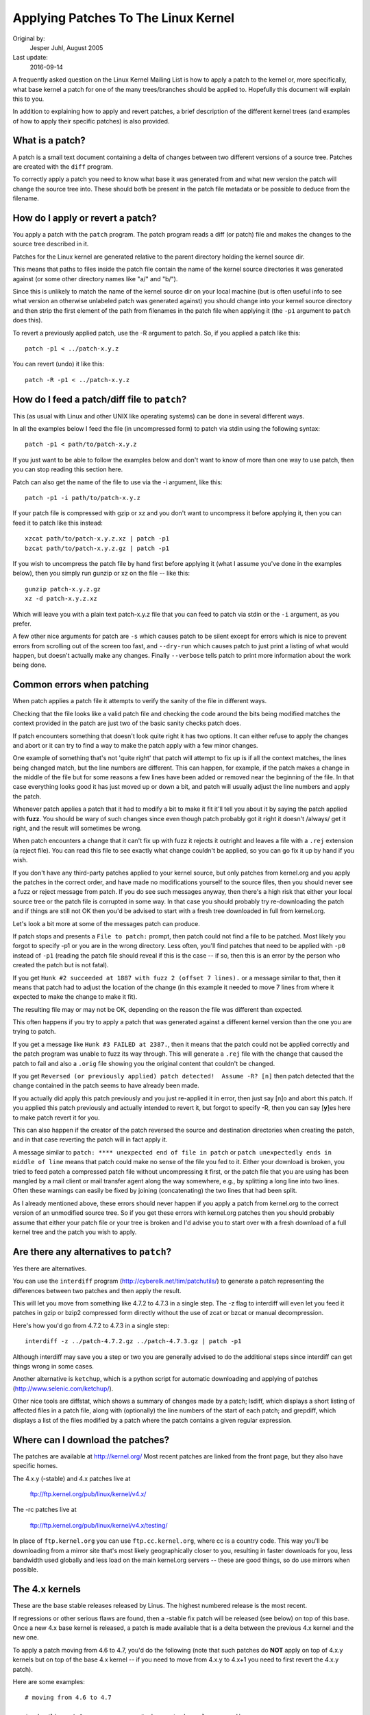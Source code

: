 .. _applying_patches:

Applying Patches To The Linux Kernel
++++++++++++++++++++++++++++++++++++

Original by:
	Jesper Juhl, August 2005

Last update:
	2016-09-14


A frequently asked question on the Linux Kernel Mailing List is how to apply
a patch to the kernel or, more specifically, what base kernel a patch for
one of the many trees/branches should be applied to. Hopefully this document
will explain this to you.

In addition to explaining how to apply and revert patches, a brief
description of the different kernel trees (and examples of how to apply
their specific patches) is also provided.


What is a patch?
================

A patch is a small text document containing a delta of changes between two
different versions of a source tree. Patches are created with the ``diff``
program.

To correctly apply a patch you need to know what base it was generated from
and what new version the patch will change the source tree into. These
should both be present in the patch file metadata or be possible to deduce
from the filename.


How do I apply or revert a patch?
=================================

You apply a patch with the ``patch`` program. The patch program reads a diff
(or patch) file and makes the changes to the source tree described in it.

Patches for the Linux kernel are generated relative to the parent directory
holding the kernel source dir.

This means that paths to files inside the patch file contain the name of the
kernel source directories it was generated against (or some other directory
names like "a/" and "b/").

Since this is unlikely to match the name of the kernel source dir on your
local machine (but is often useful info to see what version an otherwise
unlabeled patch was generated against) you should change into your kernel
source directory and then strip the first element of the path from filenames
in the patch file when applying it (the ``-p1`` argument to ``patch`` does
this).

To revert a previously applied patch, use the -R argument to patch.
So, if you applied a patch like this::

	patch -p1 < ../patch-x.y.z

You can revert (undo) it like this::

	patch -R -p1 < ../patch-x.y.z


How do I feed a patch/diff file to ``patch``?
=============================================

This (as usual with Linux and other UNIX like operating systems) can be
done in several different ways.

In all the examples below I feed the file (in uncompressed form) to patch
via stdin using the following syntax::

	patch -p1 < path/to/patch-x.y.z

If you just want to be able to follow the examples below and don't want to
know of more than one way to use patch, then you can stop reading this
section here.

Patch can also get the name of the file to use via the -i argument, like
this::

	patch -p1 -i path/to/patch-x.y.z

If your patch file is compressed with gzip or xz and you don't want to
uncompress it before applying it, then you can feed it to patch like this
instead::

	xzcat path/to/patch-x.y.z.xz | patch -p1
	bzcat path/to/patch-x.y.z.gz | patch -p1

If you wish to uncompress the patch file by hand first before applying it
(what I assume you've done in the examples below), then you simply run
gunzip or xz on the file -- like this::

	gunzip patch-x.y.z.gz
	xz -d patch-x.y.z.xz

Which will leave you with a plain text patch-x.y.z file that you can feed to
patch via stdin or the ``-i`` argument, as you prefer.

A few other nice arguments for patch are ``-s`` which causes patch to be silent
except for errors which is nice to prevent errors from scrolling out of the
screen too fast, and ``--dry-run`` which causes patch to just print a listing of
what would happen, but doesn't actually make any changes. Finally ``--verbose``
tells patch to print more information about the work being done.


Common errors when patching
===========================

When patch applies a patch file it attempts to verify the sanity of the
file in different ways.

Checking that the file looks like a valid patch file and checking the code
around the bits being modified matches the context provided in the patch are
just two of the basic sanity checks patch does.

If patch encounters something that doesn't look quite right it has two
options. It can either refuse to apply the changes and abort or it can try
to find a way to make the patch apply with a few minor changes.

One example of something that's not 'quite right' that patch will attempt to
fix up is if all the context matches, the lines being changed match, but the
line numbers are different. This can happen, for example, if the patch makes
a change in the middle of the file but for some reasons a few lines have
been added or removed near the beginning of the file. In that case
everything looks good it has just moved up or down a bit, and patch will
usually adjust the line numbers and apply the patch.

Whenever patch applies a patch that it had to modify a bit to make it fit
it'll tell you about it by saying the patch applied with **fuzz**.
You should be wary of such changes since even though patch probably got it
right it doesn't /always/ get it right, and the result will sometimes be
wrong.

When patch encounters a change that it can't fix up with fuzz it rejects it
outright and leaves a file with a ``.rej`` extension (a reject file). You can
read this file to see exactly what change couldn't be applied, so you can
go fix it up by hand if you wish.

If you don't have any third-party patches applied to your kernel source, but
only patches from kernel.org and you apply the patches in the correct order,
and have made no modifications yourself to the source files, then you should
never see a fuzz or reject message from patch. If you do see such messages
anyway, then there's a high risk that either your local source tree or the
patch file is corrupted in some way. In that case you should probably try
re-downloading the patch and if things are still not OK then you'd be advised
to start with a fresh tree downloaded in full from kernel.org.

Let's look a bit more at some of the messages patch can produce.

If patch stops and presents a ``File to patch:`` prompt, then patch could not
find a file to be patched. Most likely you forgot to specify -p1 or you are
in the wrong directory. Less often, you'll find patches that need to be
applied with ``-p0`` instead of ``-p1`` (reading the patch file should reveal if
this is the case -- if so, then this is an error by the person who created
the patch but is not fatal).

If you get ``Hunk #2 succeeded at 1887 with fuzz 2 (offset 7 lines).`` or a
message similar to that, then it means that patch had to adjust the location
of the change (in this example it needed to move 7 lines from where it
expected to make the change to make it fit).

The resulting file may or may not be OK, depending on the reason the file
was different than expected.

This often happens if you try to apply a patch that was generated against a
different kernel version than the one you are trying to patch.

If you get a message like ``Hunk #3 FAILED at 2387.``, then it means that the
patch could not be applied correctly and the patch program was unable to
fuzz its way through. This will generate a ``.rej`` file with the change that
caused the patch to fail and also a ``.orig`` file showing you the original
content that couldn't be changed.

If you get ``Reversed (or previously applied) patch detected!  Assume -R? [n]``
then patch detected that the change contained in the patch seems to have
already been made.

If you actually did apply this patch previously and you just re-applied it
in error, then just say [n]o and abort this patch. If you applied this patch
previously and actually intended to revert it, but forgot to specify -R,
then you can say [**y**]es here to make patch revert it for you.

This can also happen if the creator of the patch reversed the source and
destination directories when creating the patch, and in that case reverting
the patch will in fact apply it.

A message similar to ``patch: **** unexpected end of file in patch`` or
``patch unexpectedly ends in middle of line`` means that patch could make no
sense of the file you fed to it. Either your download is broken, you tried to
feed patch a compressed patch file without uncompressing it first, or the patch
file that you are using has been mangled by a mail client or mail transfer
agent along the way somewhere, e.g., by splitting a long line into two lines.
Often these warnings can easily be fixed by joining (concatenating) the
two lines that had been split.

As I already mentioned above, these errors should never happen if you apply
a patch from kernel.org to the correct version of an unmodified source tree.
So if you get these errors with kernel.org patches then you should probably
assume that either your patch file or your tree is broken and I'd advise you
to start over with a fresh download of a full kernel tree and the patch you
wish to apply.


Are there any alternatives to ``patch``?
========================================


Yes there are alternatives.

You can use the ``interdiff`` program (http://cyberelk.net/tim/patchutils/) to
generate a patch representing the differences between two patches and then
apply the result.

This will let you move from something like 4.7.2 to 4.7.3 in a single
step. The -z flag to interdiff will even let you feed it patches in gzip or
bzip2 compressed form directly without the use of zcat or bzcat or manual
decompression.

Here's how you'd go from 4.7.2 to 4.7.3 in a single step::

	interdiff -z ../patch-4.7.2.gz ../patch-4.7.3.gz | patch -p1

Although interdiff may save you a step or two you are generally advised to
do the additional steps since interdiff can get things wrong in some cases.

Another alternative is ``ketchup``, which is a python script for automatic
downloading and applying of patches (http://www.selenic.com/ketchup/).

Other nice tools are diffstat, which shows a summary of changes made by a
patch; lsdiff, which displays a short listing of affected files in a patch
file, along with (optionally) the line numbers of the start of each patch;
and grepdiff, which displays a list of the files modified by a patch where
the patch contains a given regular expression.


Where can I download the patches?
=================================

The patches are available at http://kernel.org/
Most recent patches are linked from the front page, but they also have
specific homes.

The 4.x.y (-stable) and 4.x patches live at

	ftp://ftp.kernel.org/pub/linux/kernel/v4.x/

The -rc patches live at

	ftp://ftp.kernel.org/pub/linux/kernel/v4.x/testing/

In place of ``ftp.kernel.org`` you can use ``ftp.cc.kernel.org``, where cc is a
country code. This way you'll be downloading from a mirror site that's most
likely geographically closer to you, resulting in faster downloads for you,
less bandwidth used globally and less load on the main kernel.org servers --
these are good things, so do use mirrors when possible.


The 4.x kernels
===============

These are the base stable releases released by Linus. The highest numbered
release is the most recent.

If regressions or other serious flaws are found, then a -stable fix patch
will be released (see below) on top of this base. Once a new 4.x base
kernel is released, a patch is made available that is a delta between the
previous 4.x kernel and the new one.

To apply a patch moving from 4.6 to 4.7, you'd do the following (note
that such patches do **NOT** apply on top of 4.x.y kernels but on top of the
base 4.x kernel -- if you need to move from 4.x.y to 4.x+1 you need to
first revert the 4.x.y patch).

Here are some examples::

	# moving from 4.6 to 4.7

	$ cd ~/linux-4.6		# change to kernel source dir
	$ patch -p1 < ../patch-4.7	# apply the 4.7 patch
	$ cd ..
	$ mv linux-4.6 linux-4.7	# rename source dir

	# moving from 4.6.1 to 4.7

	$ cd ~/linux-4.6.1		# change to kernel source dir
	$ patch -p1 -R < ../patch-4.6.1	# revert the 4.6.1 patch
					# source dir is now 4.6
	$ patch -p1 < ../patch-4.7	# apply new 4.7 patch
	$ cd ..
	$ mv linux-4.6.1 linux-4.7	# rename source dir


The 4.x.y kernels
=================

Kernels with 3-digit versions are -stable kernels. They contain small(ish)
critical fixes for security problems or significant regressions discovered
in a given 4.x kernel.

This is the recommended branch for users who want the most recent stable
kernel and are not interested in helping test development/experimental
versions.

If no 4.x.y kernel is available, then the highest numbered 4.x kernel is
the current stable kernel.

.. note::

 The -stable team usually do make incremental patches available as well
 as patches against the latest mainline release, but I only cover the
 non-incremental ones below. The incremental ones can be found at
 ftp://ftp.kernel.org/pub/linux/kernel/v4.x/incr/

These patches are not incremental, meaning that for example the 4.7.3
patch does not apply on top of the 4.7.2 kernel source, but rather on top
of the base 4.7 kernel source.

So, in order to apply the 4.7.3 patch to your existing 4.7.2 kernel
source you have to first back out the 4.7.2 patch (so you are left with a
base 4.7 kernel source) and then apply the new 4.7.3 patch.

Here's a small example::

	$ cd ~/linux-4.7.2		# change to the kernel source dir
	$ patch -p1 -R < ../patch-4.7.2	# revert the 4.7.2 patch
	$ patch -p1 < ../patch-4.7.3	# apply the new 4.7.3 patch
	$ cd ..
	$ mv linux-4.7.2 linux-4.7.3	# rename the kernel source dir

The -rc kernels
===============

These are release-candidate kernels. These are development kernels released
by Linus whenever he deems the current git (the kernel's source management
tool) tree to be in a reasonably sane state adequate for testing.

These kernels are not stable and you should expect occasional breakage if
you intend to run them. This is however the most stable of the main
development branches and is also what will eventually turn into the next
stable kernel, so it is important that it be tested by as many people as
possible.

This is a good branch to run for people who want to help out testing
development kernels but do not want to run some of the really experimental
stuff (such people should see the sections about -git and -mm kernels below).

The -rc patches are not incremental, they apply to a base 4.x kernel, just
like the 4.x.y patches described above. The kernel version before the -rcN
suffix denotes the version of the kernel that this -rc kernel will eventually
turn into.

So, 4.8-rc5 means that this is the fifth release candidate for the 4.8
kernel and the patch should be applied on top of the 4.7 kernel source.

Here are 3 examples of how to apply these patches::

	# first an example of moving from 4.7 to 4.8-rc3

	$ cd ~/linux-4.7			# change to the 4.7 source dir
	$ patch -p1 < ../patch-4.8-rc3		# apply the 4.8-rc3 patch
	$ cd ..
	$ mv linux-4.7 linux-4.8-rc3		# rename the source dir

	# now let's move from 4.8-rc3 to 4.8-rc5

	$ cd ~/linux-4.8-rc3			# change to the 4.8-rc3 dir
	$ patch -p1 -R < ../patch-4.8-rc3	# revert the 4.8-rc3 patch
	$ patch -p1 < ../patch-4.8-rc5		# apply the new 4.8-rc5 patch
	$ cd ..
	$ mv linux-4.8-rc3 linux-4.8-rc5	# rename the source dir

	# finally let's try and move from 4.7.3 to 4.8-rc5

	$ cd ~/linux-4.7.3			# change to the kernel source dir
	$ patch -p1 -R < ../patch-4.7.3		# revert the 4.7.3 patch
	$ patch -p1 < ../patch-4.8-rc5		# apply new 4.8-rc5 patch
	$ cd ..
	$ mv linux-4.7.3 linux-4.8-rc5		# rename the kernel source dir


The -git kernels
================

These are daily snapshots of Linus' kernel tree (managed in a git
repository, hence the name).

These patches are usually released daily and represent the current state of
Linus's tree. They are more experimental than -rc kernels since they are
generated automatically without even a cursory glance to see if they are
sane.

-git patches are not incremental and apply either to a base 4.x kernel or
a base 4.x-rc kernel -- you can see which from their name.
A patch named 4.7-git1 applies to the 4.7 kernel source and a patch
named 4.8-rc3-git2 applies to the source of the 4.8-rc3 kernel.

Here are some examples of how to apply these patches::

	# moving from 4.7 to 4.7-git1

	$ cd ~/linux-4.7			# change to the kernel source dir
	$ patch -p1 < ../patch-4.7-git1		# apply the 4.7-git1 patch
	$ cd ..
	$ mv linux-4.7 linux-4.7-git1		# rename the kernel source dir

	# moving from 4.7-git1 to 4.8-rc2-git3

	$ cd ~/linux-4.7-git1			# change to the kernel source dir
	$ patch -p1 -R < ../patch-4.7-git1	# revert the 4.7-git1 patch
						# we now have a 4.7 kernel
	$ patch -p1 < ../patch-4.8-rc2		# apply the 4.8-rc2 patch
						# the kernel is now 4.8-rc2
	$ patch -p1 < ../patch-4.8-rc2-git3	# apply the 4.8-rc2-git3 patch
						# the kernel is now 4.8-rc2-git3
	$ cd ..
	$ mv linux-4.7-git1 linux-4.8-rc2-git3	# rename source dir


The -mm patches and the linux-next tree
=======================================

The -mm patches are experimental patches released by Andrew Morton.

In the past, -mm tree were used to also test subsystem patches, but this
function is now done via the
`linux-next <https://www.kernel.org/doc/man-pages/linux-next.html>`
tree. The Subsystem maintainers push their patches first to linux-next,
and, during the merge window, sends them directly to Linus.

The -mm patches serve as a sort of proving ground for new features and other
experimental patches that aren't merged via a subsystem tree.
Once such patches has proved its worth in -mm for a while Andrew pushes
it on to Linus for inclusion in mainline.

The linux-next tree is daily updated, and includes the -mm patches.
Both are in constant flux and contains many experimental features, a
lot of debugging patches not appropriate for mainline etc., and is the most
experimental of the branches described in this document.

These patches are not appropriate for use on systems that are supposed to be
stable and they are more risky to run than any of the other branches (make
sure you have up-to-date backups -- that goes for any experimental kernel but
even more so for -mm patches or using a Kernel from the linux-next tree).

Testing of -mm patches and linux-next is greatly appreciated since the whole
point of those are to weed out regressions, crashes, data corruption bugs,
build breakage (and any other bug in general) before changes are merged into
the more stable mainline Linus tree.

But testers of -mm and linux-next should be aware that breakages are
more common than in any other tree.


This concludes this list of explanations of the various kernel trees.
I hope you are now clear on how to apply the various patches and help testing
the kernel.

Thank you's to Randy Dunlap, Rolf Eike Beer, Linus Torvalds, Bodo Eggert,
Johannes Stezenbach, Grant Coady, Pavel Machek and others that I may have
forgotten for their reviews and contributions to this document.
